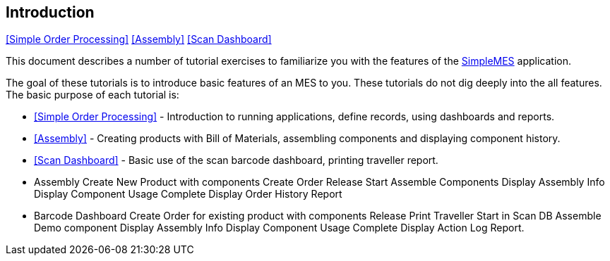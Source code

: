 == Introduction

ifeval::["{backend}" != "pdf"]

[inline-toc]#<<Simple Order Processing>>#
[inline-toc]#<<Assembly>>#
[inline-toc]#<<Scan Dashboard>>#

endif::[]



This document describes a number of tutorial exercises to familiarize you with the features
of the http://docs.simplemes.org/mes/latest/[SimpleMES^] application.

The goal of these tutorials is to introduce basic features of an MES to you.  These tutorials do
not dig deeply into the all features.  The basic purpose of each tutorial is:

 * <<Simple Order Processing>> - Introduction to running applications, define records, using
   dashboards and reports.

 * <<Assembly>> - Creating products with Bill of Materials, assembling components and displaying
   component history.

 * <<Scan Dashboard>> - Basic use of the scan barcode dashboard, printing traveller report.


 * Assembly
   Create New Product with components
   Create Order
   Release
   Start
   Assemble Components
   Display Assembly Info
   Display Component Usage
   Complete
   Display Order History Report
 * Barcode Dashboard
   Create Order for existing product with components
   Release
   Print Traveller
   Start in Scan DB
   Assemble Demo component
   Display Assembly Info
   Display Component Usage
   Complete
   Display Action Log Report.

